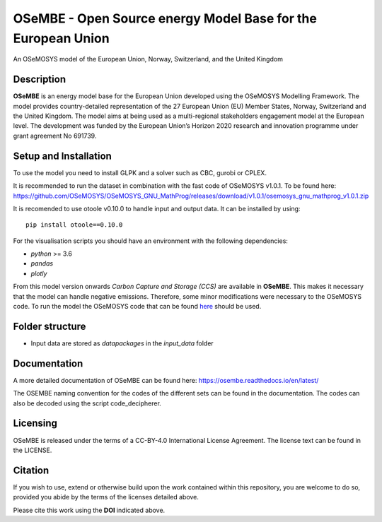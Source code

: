 OSeMBE - Open Source energy Model Base for the European Union
=============================================================

.. image:: https://zenodo.org/badge/375290763.svg
    :target: https://zenodo.org/badge/latestdoi/375290763

.. image:: https://readthedocs.org/projects/osembe/badge/?version=latest
    :target: https://osembe.readthedocs.io/en/latest/?badge=latest
    :alt: Documentation Status

An OSeMOSYS model of the European Union, Norway, Switzerland, and the United Kingdom

Description
-----------

**OSeMBE** is an energy model base for the European Union developed using the OSeMOSYS Modelling Framework.
The model provides country-detailed representation of the 27 European Union (EU) Member States, Norway, Switzerland and the United Kingdom. The model aims at being used as a multi-regional stakeholders engagement model at the European level.
The development was funded by the European Union’s Horizon 2020 research and innovation programme under grant agreement No 691739.

Setup and Installation
----------------------

To use the model you need to install GLPK and a solver such as CBC, gurobi or CPLEX.

It is recommended to run the dataset in combination with the fast code of OSeMOSYS v1.0.1. To be found here: https://github.com/OSeMOSYS/OSeMOSYS_GNU_MathProg/releases/download/v1.0.1/osemosys_gnu_mathprog_v1.0.1.zip

It is recomended to use otoole v0.10.0 to handle input and output data. It can be installed by using::
    
    pip install otoole==0.10.0

For the visualisation scripts you should have an environment with the following dependencies:

- `python` >= 3.6
- `pandas`
- `plotly`

From this model version onwards `Carbon Capture and Storage (CCS)` are available in **OSeMBE**. This makes it necessary that the model can handle negative emissions. Therefore, some minor modifications were necessary to the OSeMOSYS code. To run the model the OSeMOSYS code that can be found `here <https://github.com/HauHe/OSeMOSYS_GNU_MathProg/tree/osembe/src>`_ should be used.

Folder structure
----------------

- Input data are stored as `datapackages` in the `input_data` folder

Documentation
-------------

A more detailed documentation of OSeMBE can be found here: https://osembe.readthedocs.io/en/latest/

The OSEMBE naming convention for the codes of the different sets can be found in the documentation. The codes can also be decoded using the script code_decipherer.

Licensing
---------
OSeMBE is released under the terms of a CC-BY-4.0 International License Agreement. The license text can be found in the LICENSE.

Citation
--------

If you wish to use, extend or otherwise build upon the work contained within this repository, you are
welcome to do so, provided you abide by the terms of the licenses detailed above.

Please cite this work using the **DOI** indicated above.
